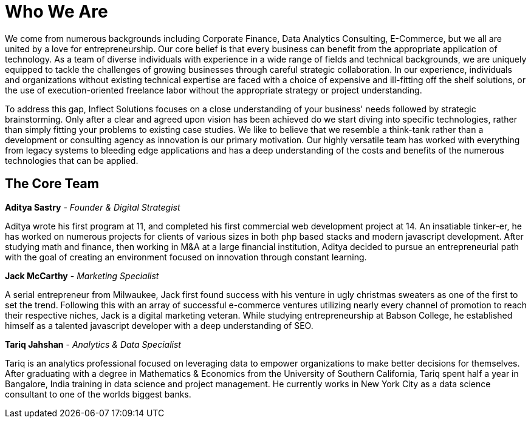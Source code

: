 = Who We Are
:published_at: 2017-07-18

We come from numerous backgrounds including Corporate Finance, Data Analytics Consulting, E-Commerce, but we all are united by a love for entrepreneurship. Our core belief is that every business can benefit from the appropriate application of technology. As a team of diverse individuals with experience in a wide range of fields and technical backgrounds, we are uniquely equipped to tackle the challenges of growing businesses through careful strategic collaboration. In our experience, individuals and organizations without existing technical expertise are faced with a choice of expensive and ill-fitting off the shelf solutions, or the use of execution-oriented freelance labor without the appropriate strategy or project understanding.

To address this gap, Inflect Solutions focuses on a close understanding of your business' needs followed by strategic brainstorming. Only after a clear and agreed upon vision has been achieved do we start diving into specific technologies, rather than simply fitting your problems to existing case studies. We like to believe that we resemble a think-tank rather than a development or consulting agency as innovation is our primary motivation. Our highly versatile team has worked with everything from legacy systems to bleeding edge applications and has a deep understanding of the costs and benefits of the numerous technologies that can be applied.

== The Core Team

*Aditya Sastry* -
_Founder & Digital Strategist_

Aditya wrote his first program at 11, and completed his first commercial web development project at 14. An insatiable tinker-er, he has worked on numerous projects for clients of various sizes in both php based stacks and modern javascript development. After studying math and finance, then working in M&A at a large financial institution, Aditya decided to pursue an entrepreneurial path with the goal of creating an environment focused on innovation through constant learning.

*Jack McCarthy* - 
_Marketing Specialist_

A serial entrepreneur from Milwaukee, Jack first found success with his venture in ugly christmas sweaters as one of the first to set the trend. Following this with an array of successful e-commerce ventures utilizing nearly every channel of promotion to reach their respective niches, Jack is a digital marketing veteran. While studying entrepreneurship at Babson College, he established himself as a talented javascript developer with a deep understanding of SEO.

*Tariq Jahshan* - 
_Analytics & Data Specialist_

Tariq is an analytics professional focused on leveraging data to empower organizations to make better decisions for themselves. After graduating with a degree in Mathematics & Economics from the University of Southern California, Tariq spent half a year in Bangalore, India training in data science and project management. He currently works in New York City as a data science consultant to one of the worlds biggest banks.